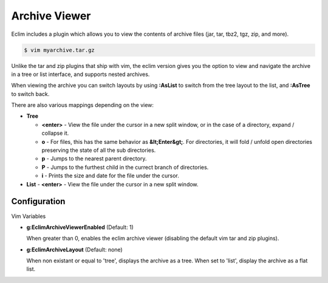 .. Copyright (C) 2005 - 2009  Eric Van Dewoestine

   This program is free software: you can redistribute it and/or modify
   it under the terms of the GNU General Public License as published by
   the Free Software Foundation, either version 3 of the License, or
   (at your option) any later version.

   This program is distributed in the hope that it will be useful,
   but WITHOUT ANY WARRANTY; without even the implied warranty of
   MERCHANTABILITY or FITNESS FOR A PARTICULAR PURPOSE.  See the
   GNU General Public License for more details.

   You should have received a copy of the GNU General Public License
   along with this program.  If not, see <http://www.gnu.org/licenses/>.

.. _vim/common/archive:

Archive Viewer
==============

Eclim includes a plugin which allows you to view the contents of archive files
(jar, tar, tbz2, tgz, zip, and more).

.. code-block:: sh

  $ vim myarchive.tar.gz

Unlike the tar and zip plugins that ship with vim, the eclim version gives you
the option to view and navigate the archive in a tree or list interface, and
supports nested archives.

When viewing the archive you can switch layouts by using **:AsList** to switch
from the tree layout to the list, and **:AsTree** to switch back.

There are also various mappings depending on the view\:

- **Tree**

  - **<enter>** - View the file under the cursor in a new split window, or
    in the case of a directory, expand / collapse it.
  - **o** - For files, this has the same behavior as **&lt;Enter&gt;**. For
    directories, it will fold / unfold open directories preserving the state of
    all the sub directories.
  - **p** - Jumps to the nearest parent directory.
  - **P** - Jumps to the furthest child in the currect branch of directories.
  - **i** - Prints the size and date for the file under the cursor.
- **List**
  - **<enter>** - View the file under the cursor in a new split window.


Configuration
--------------

Vim Variables

.. _g\:EclimArchiveViewerEnabled:

- **g:EclimArchiveViewerEnabled** (Default: 1)

  When greater than 0, enables the eclim archive viewer (disabling the default
  vim tar and zip plugins).

.. _g\:EclimArchiveLayout:

- **g:EclimArchiveLayout** (Default: none)

  When non existant or equal to 'tree', displays the archive as a tree.  When
  set to 'list', display the archive as a flat list.
